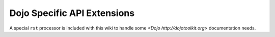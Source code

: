 .. _docs/dojoapi:

Dojo Specific API Extensions
============================

A special ``rst`` processor is included with this wiki to handle some `<Dojo http://dojotoolkit.org>` documentation needs.

.. contents
